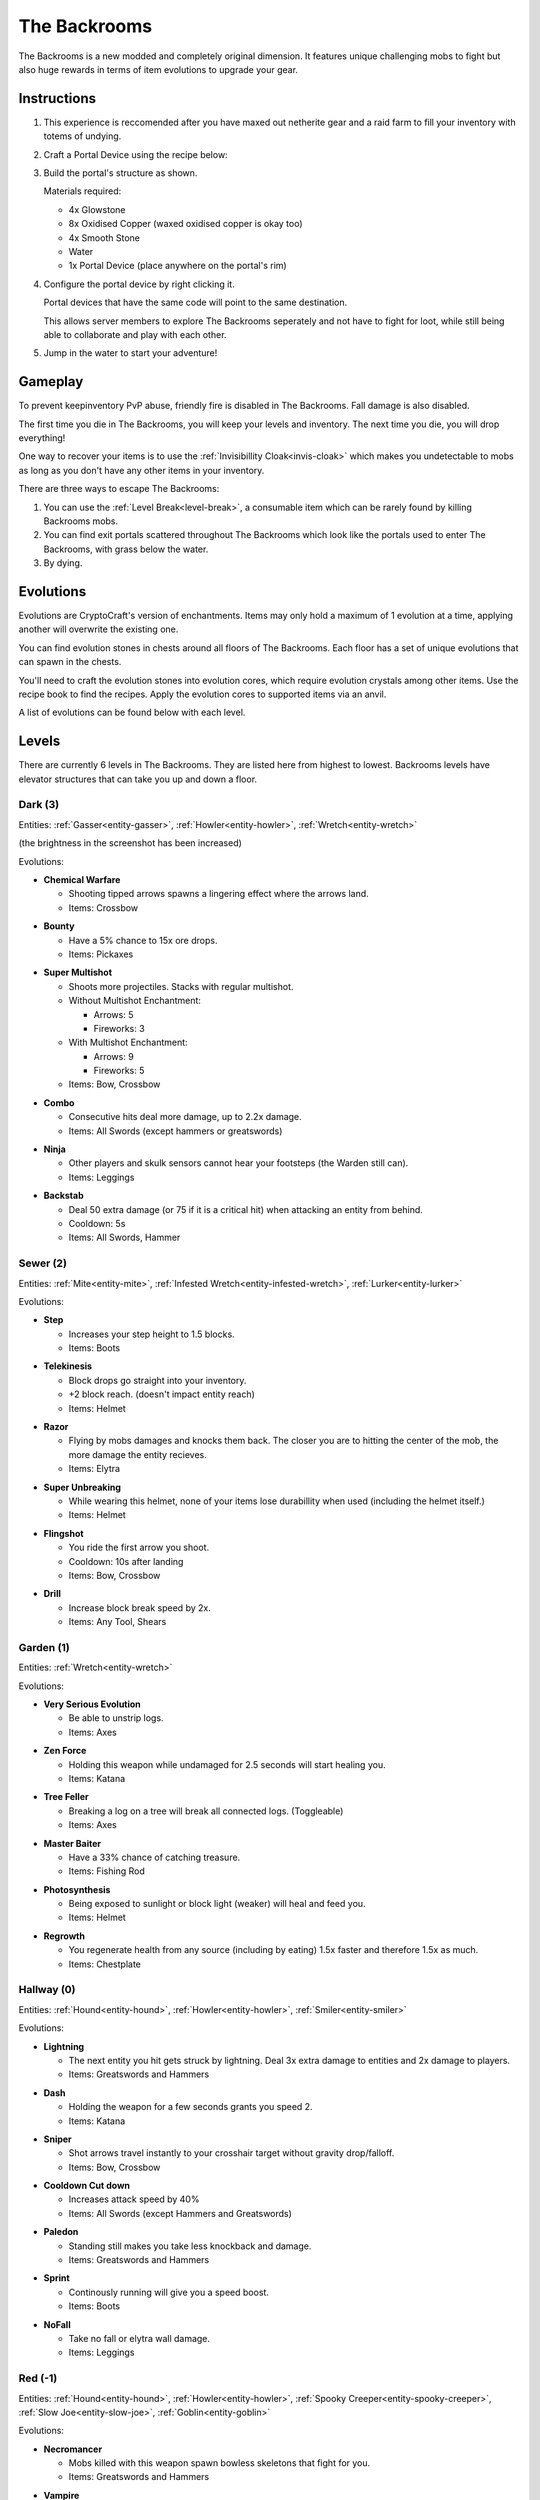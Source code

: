 The Backrooms
=======================

The Backrooms is a new modded and completely original dimension. It features unique challenging mobs to fight but also huge rewards in terms of item evolutions to upgrade your gear.

.. _portal-device-instructions:
Instructions
----------------

#. This experience is reccomended after you have maxed out netherite gear and a raid farm to fill your inventory with totems of undying.

#. Craft a Portal Device using the recipe below:

   .. image:: images/portal_device_recipe.png

#. Build the portal's structure as shown.
  
   Materials required:
   
   * 4x Glowstone

   * 8x Oxidised Copper (waxed oxidised copper is okay too)

   * 4x Smooth Stone

   * Water

   * 1x Portal Device (place anywhere on the portal's rim)

   .. image:: images/portal_device_structure.png
      :width: 640

#. Configure the portal device by right clicking it.

   Portal devices that have the same code will point to the same destination.

   This allows server members to explore The Backrooms seperately and not have to fight for loot, while still being able to collaborate and play with each other.

   .. image:: images/portal_device_code_menu.png

#. Jump in the water to start your adventure!

Gameplay
----------------

To prevent keepinventory PvP abuse, friendly fire is disabled in The Backrooms. Fall damage is also disabled.

The first time you die in The Backrooms, you will keep your levels and inventory. The next time you die, you will drop everything!

One way to recover your items is to use the :ref:`Invisibillity Cloak<invis-cloak>` which makes you undetectable to mobs as long as you don't have any other items in your inventory.

There are three ways to escape The Backrooms:

#. You can use the :ref:`Level Break<level-break>`, a consumable item which can be rarely found by killing Backrooms mobs.
#. You can find exit portals scattered throughout The Backrooms which look like the portals used to enter The Backrooms, with grass below the water.
#. By dying.

Evolutions
----------------

Evolutions are CryptoCraft's version of enchantments. Items may only hold a maximum of 1 evolution at a time, applying another will overwrite the existing one.

You can find evolution stones in chests around all floors of The Backrooms. Each floor has a set of unique evolutions that can spawn in the chests. 

You'll need to craft the evolution stones into evolution cores, which require evolution crystals among other items. Use the recipe book to find the recipes. Apply the evolution cores to supported items via an anvil.

A list of evolutions can be found below with each level.

Levels
----------------

There are currently 6 levels in The Backrooms. They are listed here from highest to lowest. Backrooms levels have elevator structures that can take you up and down a floor.

.. _level-dark:
Dark (3)
^^^^^^^^^^^
.. image:: images/backrooms_dark.png
   :width: 640

Entities: :ref:`Gasser<entity-gasser>`, :ref:`Howler<entity-howler>`, :ref:`Wretch<entity-wretch>`

(the brightness in the screenshot has been increased)

Evolutions:

.. evolution-chemical-warfare:
* **Chemical Warfare**

  * Shooting tipped arrows spawns a lingering effect where the arrows land.

  * Items: Crossbow

.. evolution-bounty:
* **Bounty**

  * Have a 5% chance to 15x ore drops.

  * Items: Pickaxes

.. evolution-super-multishot:
* **Super Multishot**

  * Shoots more projectiles. Stacks with regular multishot.

  * Without Multishot Enchantment: 

    * Arrows: 5

    * Fireworks: 3

  * With Multishot Enchantment:

    * Arrows: 9

    * Fireworks: 5

  * Items: Bow, Crossbow

.. evolution-combo:
* **Combo**

  * Consecutive hits deal more damage, up to 2.2x damage.

  * Items: All Swords (except hammers or greatswords)

.. evolution-ninja:
* **Ninja**

  * Other players and skulk sensors cannot hear your footsteps (the Warden still can).

  * Items: Leggings

.. evolution-backstab:
* **Backstab**

  * Deal 50 extra damage (or 75 if it is a critical hit) when attacking an entity from behind.

  * Cooldown: 5s

  * Items: All Swords, Hammer

.. _level-sewer:
Sewer (2)
^^^^^^^^^^^
.. image:: images/backrooms_sewer.png
   :width: 640

Entities: :ref:`Mite<entity-mite>`, :ref:`Infested Wretch<entity-infested-wretch>`, :ref:`Lurker<entity-lurker>`

Evolutions:

.. evolution-step:
* **Step**

  * Increases your step height to 1.5 blocks.

  * Items: Boots

.. evolution-telekinesis:
* **Telekinesis**

  * Block drops go straight into your inventory.

  * +2 block reach. (doesn't impact entity reach)

  * Items: Helmet

.. evolution-razor:
* **Razor**

  * Flying by mobs damages and knocks them back. The closer you are to hitting the center of the mob, the more damage the entity recieves.

  * Items: Elytra

.. evolution-super-unbreaking:
* **Super Unbreaking**

  * While wearing this helmet, none of your items lose durabillity when used (including the helmet itself.)

  * Items: Helmet

.. evolution-flingshot:
* **Flingshot**

  * You ride the first arrow you shoot.

  * Cooldown: 10s after landing

  * Items: Bow, Crossbow

.. evolution-drill:
* **Drill**

  * Increase block break speed by 2x.

  * Items: Any Tool, Shears

.. _level-garden:
Garden (1)
^^^^^^^^^^^
.. image:: images/backrooms_garden.png
   :width: 640

Entities: :ref:`Wretch<entity-wretch>`

Evolutions:

.. evolution-very-serious-evolution:
* **Very Serious Evolution**

  * Be able to unstrip logs.

  * Items: Axes

.. evolution-zen-force:
* **Zen Force**

  * Holding this weapon while undamaged for 2.5 seconds will start healing you.

  * Items: Katana

.. evolution-tree-feller:
* **Tree Feller**

  * Breaking a log on a tree will break all connected logs. (Toggleable)

  * Items: Axes

.. evolution-master-baiter:
* **Master Baiter**

  * Have a 33% chance of catching treasure.

  * Items: Fishing Rod

.. evolution-photosynthesis:
* **Photosynthesis**

  * Being exposed to sunlight or block light (weaker) will heal and feed you.

  * Items: Helmet

.. evolution-regrowth:
* **Regrowth**

  * You regenerate health from any source (including by eating) 1.5x faster and therefore 1.5x as much.

  * Items: Chestplate

.. _level-hallway:
Hallway (0)
^^^^^^^^^^^
.. image:: images/backrooms.png
   :width: 640

Entities: :ref:`Hound<entity-hound>`, :ref:`Howler<entity-howler>`, :ref:`Smiler<entity-smiler>`

Evolutions:

.. evolution-lightning:
* **Lightning**

  * The next entity you hit gets struck by lightning. Deal 3x extra damage to entities and 2x damage to players.

  * Items: Greatswords and Hammers

.. evolution-dash:
* **Dash**

  * Holding the weapon for a few seconds grants you speed 2.

  * Items: Katana

.. evolution-sniper:
* **Sniper**

  * Shot arrows travel instantly to your crosshair target without gravity drop/falloff.

  * Items: Bow, Crossbow

.. evolution-cooldown-cut-down:
* **Cooldown Cut down**

  * Increases attack speed by 40%

  * Items: All Swords (except Hammers and Greatswords)

.. evolution-paledon:
* **Paledon**

  * Standing still makes you take less knockback and damage.

  * Items: Greatswords and Hammers

.. evolution-sprint:
* **Sprint**

  * Continously running will give you a speed boost.

  * Items: Boots

.. evolution-nofall:
* **NoFall**

  * Take no fall or elytra wall damage.

  * Items: Leggings

.. _level-red:
Red (-1)
^^^^^^^^^^^
.. image:: images/backrooms_red.png
   :width: 640

Entities: :ref:`Hound<entity-hound>`, :ref:`Howler<entity-howler>`, :ref:`Spooky Creeper<entity-spooky-creeper>`, :ref:`Slow Joe<entity-slow-joe>`, :ref:`Goblin<entity-goblin>`

Evolutions:

.. evolution-necromancer:
* **Necromancer**

  * Mobs killed with this weapon spawn bowless skeletons that fight for you.

  * Items: Greatswords and Hammers

.. evolution-vampire:
* **Vampire**
 
  * Heal 4 hp (2 hearts) when you kill a mob
  * Heal 10 hp (5 hearts) when you kill a player

  * Items: All Swords

.. evolution-parry:
* **Parry**

  * Attacking right after blocking damage from your shield deals up to 2.5x more damage

  * Items: Shield

.. evolution-bedrock-smasher:
* **Bedrock Smasher**

  * Breaks bedrock. Doesn't drop the item.

  * Items: Pickaxes

.. evolution-demolition:
* **Demolition**

  * Destroys dirt, sand snow and stones in a 4 block radius on the block you're looking at. Leaves ores intact, only 50% of blocks drop items.

  * Cooldown: 7.5s

  * Items: Pickaxes

.. evolution-jetpack:
* **Jetpack**

  * Sneaking while flying boosts you in the air like when using fireworks. Boost lasts for 10 seconds, recharges while on ground.

  * Items: Elytra

* **Elytra Chestplate**

  * Gives you the protection, toughness and knockback resistance of an unenchanted netherite chestplate.

  * Items: Elytra


.. _level-spirit:
Spirit (-2)
^^^^^^^^^^^
.. image:: images/backrooms_spirit.png
   :width: 640

Entities: :ref:`Bricked Up Wretch<entity-bricked-wretch>`, :ref:`Hog<entity-hog>`, :ref:`Buffed Goblin<entity-buffed-goblin>`

Evolutions:

.. evolution-rupture:
* **Rupture**

  * The next arrow you shoot spawns an end crystal that doesn't break blocks.

  * Cooldown: 15s

  * Items: Bow, Crossbow

.. evolution-chaos:
* **Chaos**

  * Arrows you shoot have random potion effects.

  * Items: Bow, Crossbow

.. evolution-poison-edge:
* **Poison Edge**

  * Attacking mobs gives them poison 2 for 5 seconds. Attacking players gives them poison 1 for 5 seconds.

  * Items: All Swords

.. evolution-ground-pound:
* **Ground Pound**

  * Launch a ground pound that does 20-30 damage to nearby entities.

  * Cooldown: 15s

  * Items: Hammer

.. evolution-fireball:
* **Fireball**

  * Launch a fireball that doesn't break blocks.

  * Cooldown: 15s

  * Items: All Swords

.. evolution-deflect:
* **Deflect**

  * Take 60% less projectile damage. Enemies that attack you will be knocked back.

  * Items: Chestplates

.. evolution-overshield:
* **Overshield**

  * Being undamaged for 10 seconds heals up to 5 absorption hearts.

  * Items: Chestplates

Entities
--------------

Each level has a set of unique mobs that attempt to kill you. They are designed to be challenging, so they will significantly more damage and have more health than normal mobs. 

Entity stats sometimes change and may not be fully up to date with this page.

These mobs also drop custom items which are mainly used as crafting ingredients and serve no other purpose.

.. _entity-gasser:
Gasser
^^^^^^^^^^^
A cave spider that drops a harming II potion when killed. When the Gasser damages a player, it doesn't inflict poison.

* Damage: 16.5

* Health: 25

Found in: :ref:`Dark<level-dark>`

Drops: Gas Sack (ingredient), Fermented Spider Eye

.. _entity-goblin:
Goblin
^^^^^^^^^^^
A baby zombie that runs fast. It starts with high armour, blocking 80% of damage. As the goblin runs around, it loses its defense. 

* Damage: 15

* Health: 20

Found in: :ref:`Red<level-red>`

Drops: Goblin Eye (ingredient), Goblin Gem (ingredient),

.. _entity-buffed-goblin:
Buffed Goblin
^^^^^^^^^^^
Buffed goblins have the same stats as goblins, but they wear gold leggings and boots and take more distance to lose their defense.

Found in: :ref:`Spirit<level-spirit>`

Drops: Goblin Eye (ingredient), Goblin Gem (ingredient), Golden Goblin Gem (rare ingredient)

.. _entity-hog:
Hog
^^^^^^^^^^^
Zoglins that are packed with tons of health and recieve no knockback. They are meant to be annoying.

* Damage: 15

* Health: 120

Found in: :ref:`Spirit<level-spirit>`

Drops: Poisionous Potato (rare drop)

.. _entity-hound:
Hound
^^^^^^^^^^^
Wolves that run around and actively attempt to kill players. They spawn in packs of 4-10 and follow each other around.

* Damage: 12

* Health: 23

Found in: :ref:`Hallway<level-hallway>`

Drops: Hound Fur (ingredient), Hound Tooth (ingredient), Rotten Flesh

.. _entity-buffed-hound:
Buffed Hound
^^^^^^^^^^^

* Damage: 15

* Health: 30

Found in: :ref:`Red<level-red>`

Drops: Same as regular

.. _entity-howler:
Howler
^^^^^^^^^^^
A wither skeleton that acts as a miniboss of the server. It recieves a speed boost and also takes no knockback, making chasing down players very easy.

* Damage: 33

* Health: 170

Found in: :ref:`Hallway<level-hallway>`, :ref:`Red<level-red>`, :ref:`Dark<level-dark>`

Drops: Howler Heart (~50% chance with looting 3)

.. _entity-lurker:
Lurker
^^^^^^^^^^^
A Drowned Zombie that mostly stays in the water. It does not attack players who are not in water. When hit, players recieve the darkness and weakness effect for 10 seconds.

* Damage: 45

* Health: 20

Found in: :ref:`Sewer<level-sewer>`

Drops: Rotten Flesh, Slime Ball

.. _entity-mite:
Mite
^^^^^^^^^^^
A silverfish that is fast in land and on water.

* Damage: 13.5

* Health: 18

Found in: :ref:`Sewer<level-sewer>`

Drops: Mite Scale (ingredient)

.. _entity-slow-joe:
Slow Joe
^^^^^^^^^^^
A Stray skeleton without a bow. Hit players recieve Slowness for 10 seconds.

* Damage: 15

* Health: 40

Found in: :ref:`Red<level-red>`

Drops: Fermented Spider Eye, Sugar

.. _entity-smiler:
Smiler
^^^^^^^^^^^
An invisible zombie that wears leather boots and makes no sound. The first time it hits a player, it deals 3.75x more damage.

* Damage: 18 (49.5 for first hit)

* Health: 20

Found in: :ref:`Hallway<level-hallway>`

Drops: Phantom Membrane

.. _entity-spooky-creeper:
Spooky Creeper
^^^^^^^^^^^
A buffed creeper that deals significantly more damage than a regular creeper (but less than a charged creeper). It's fuse time is also significantly reduced, almost instantly exploding when it reaches it's target.

* Health: 20

Found in: :ref:`Red<level-red>`

Drops: Nothing

.. _entity-wretch:
Wretch
^^^^^^^^^^^
An unarmed skeleton which does absolutely nothing special and attacks the player with it's fists.

* Damage: 16.5

* Health: 40

Found in: :ref:`Garden<level-garden>`, :ref:`Dark<level-dark>`

Drops: Bone

.. _entity-bricked-wretch:
Bricked Up Wretch
^^^^^^^^^^^
A Wretch with full diamond gear. There are no changes to its' stats but the diamond armour obviously makes them harder to kill.

Found in: :ref:`Spirit<level-spirit>`

Drops: Bone, Diamond

.. _entity-infested-wretch:
Infested Wretch
^^^^^^^^^^^
A Wretch with chain leggings and boots. Every 10m it walks, and every time a player attacks the wretch, the wretch spawns a :ref:`Mite<mite>`.

* Damage: 16.5

* Health: 55

Found in: :ref:`Sewer<level-sewer>`

Drops: Bone
